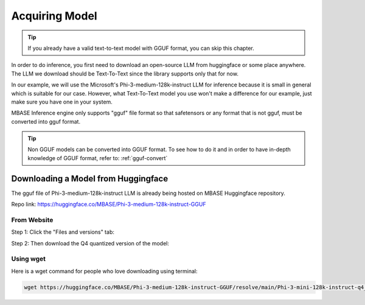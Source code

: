 ===============
Acquiring Model
===============

.. tip::
    If you already have a valid text-to-text model with GGUF format,
    you can skip this chapter.

In order to do inference, you first need to download an open-source LLM from huggingface or some place anywhere.
The LLM we download should be Text-To-Text since the library supports only that for now.

In our example, we will use the Microsoft's Phi-3-medium-128k-instruct LLM for inference because it is small in general which is suitable for our case.
However, what Text-To-Text model you use won't make a difference for our example, just make sure you have one in your system.

MBASE Inference engine only supports "gguf" file format so that safetensors or any format that is not gguf, must be converted into gguf format.

.. tip::
    Non GGUF models can be converted into GGUF format.
    To see how to do it and in order to have in-depth knowledge of GGUF format, 
    refer to: :ref:`gguf-convert`

------------------------------------
Downloading a Model from Huggingface
------------------------------------

The gguf file of Phi-3-medium-128k-instruct LLM is already being hosted on MBASE Huggingface repository.

Repo link: https://huggingface.co/MBASE/Phi-3-medium-128k-instruct-GGUF

^^^^^^^^^^^^
From Website
^^^^^^^^^^^^

Step 1: Click the "Files and versions" tab:

.. image:: hf_download_step1.png
    :align: center

Step 2: Then download the Q4 quantized version of the model:

.. image:: hf_download_step2.png
    :align: center

^^^^^^^^^^
Using wget
^^^^^^^^^^

Here is a wget command for people who love downloading using terminal:

.. code-block:: bash

    wget https://huggingface.co/MBASE/Phi-3-medium-128k-instruct-GGUF/resolve/main/Phi-3-mini-128k-instruct-q4_0.gguf
